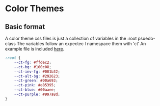 * Color Themes
** Basic format
A color theme css files is just a collection of variables in the :root psuedo-class
The variables follow an expectec 
I namespace them with 'ct’
An example file is included [[file:/color-themes/example.css][here]].
#+BEGIN_SRC css
:root {
	--ct-fg: #ffdec2;
	--ct-bg: #100c08;
	--ct-inv-fg: #001b32;
	--ct-alt-bg: #292623;
	--ct-green: #00a693;
	--ct-pink: #e85395;
	--ct-blue: #00aaee;
	--ct-purple: #997a8d;
}
#+END_SRC
